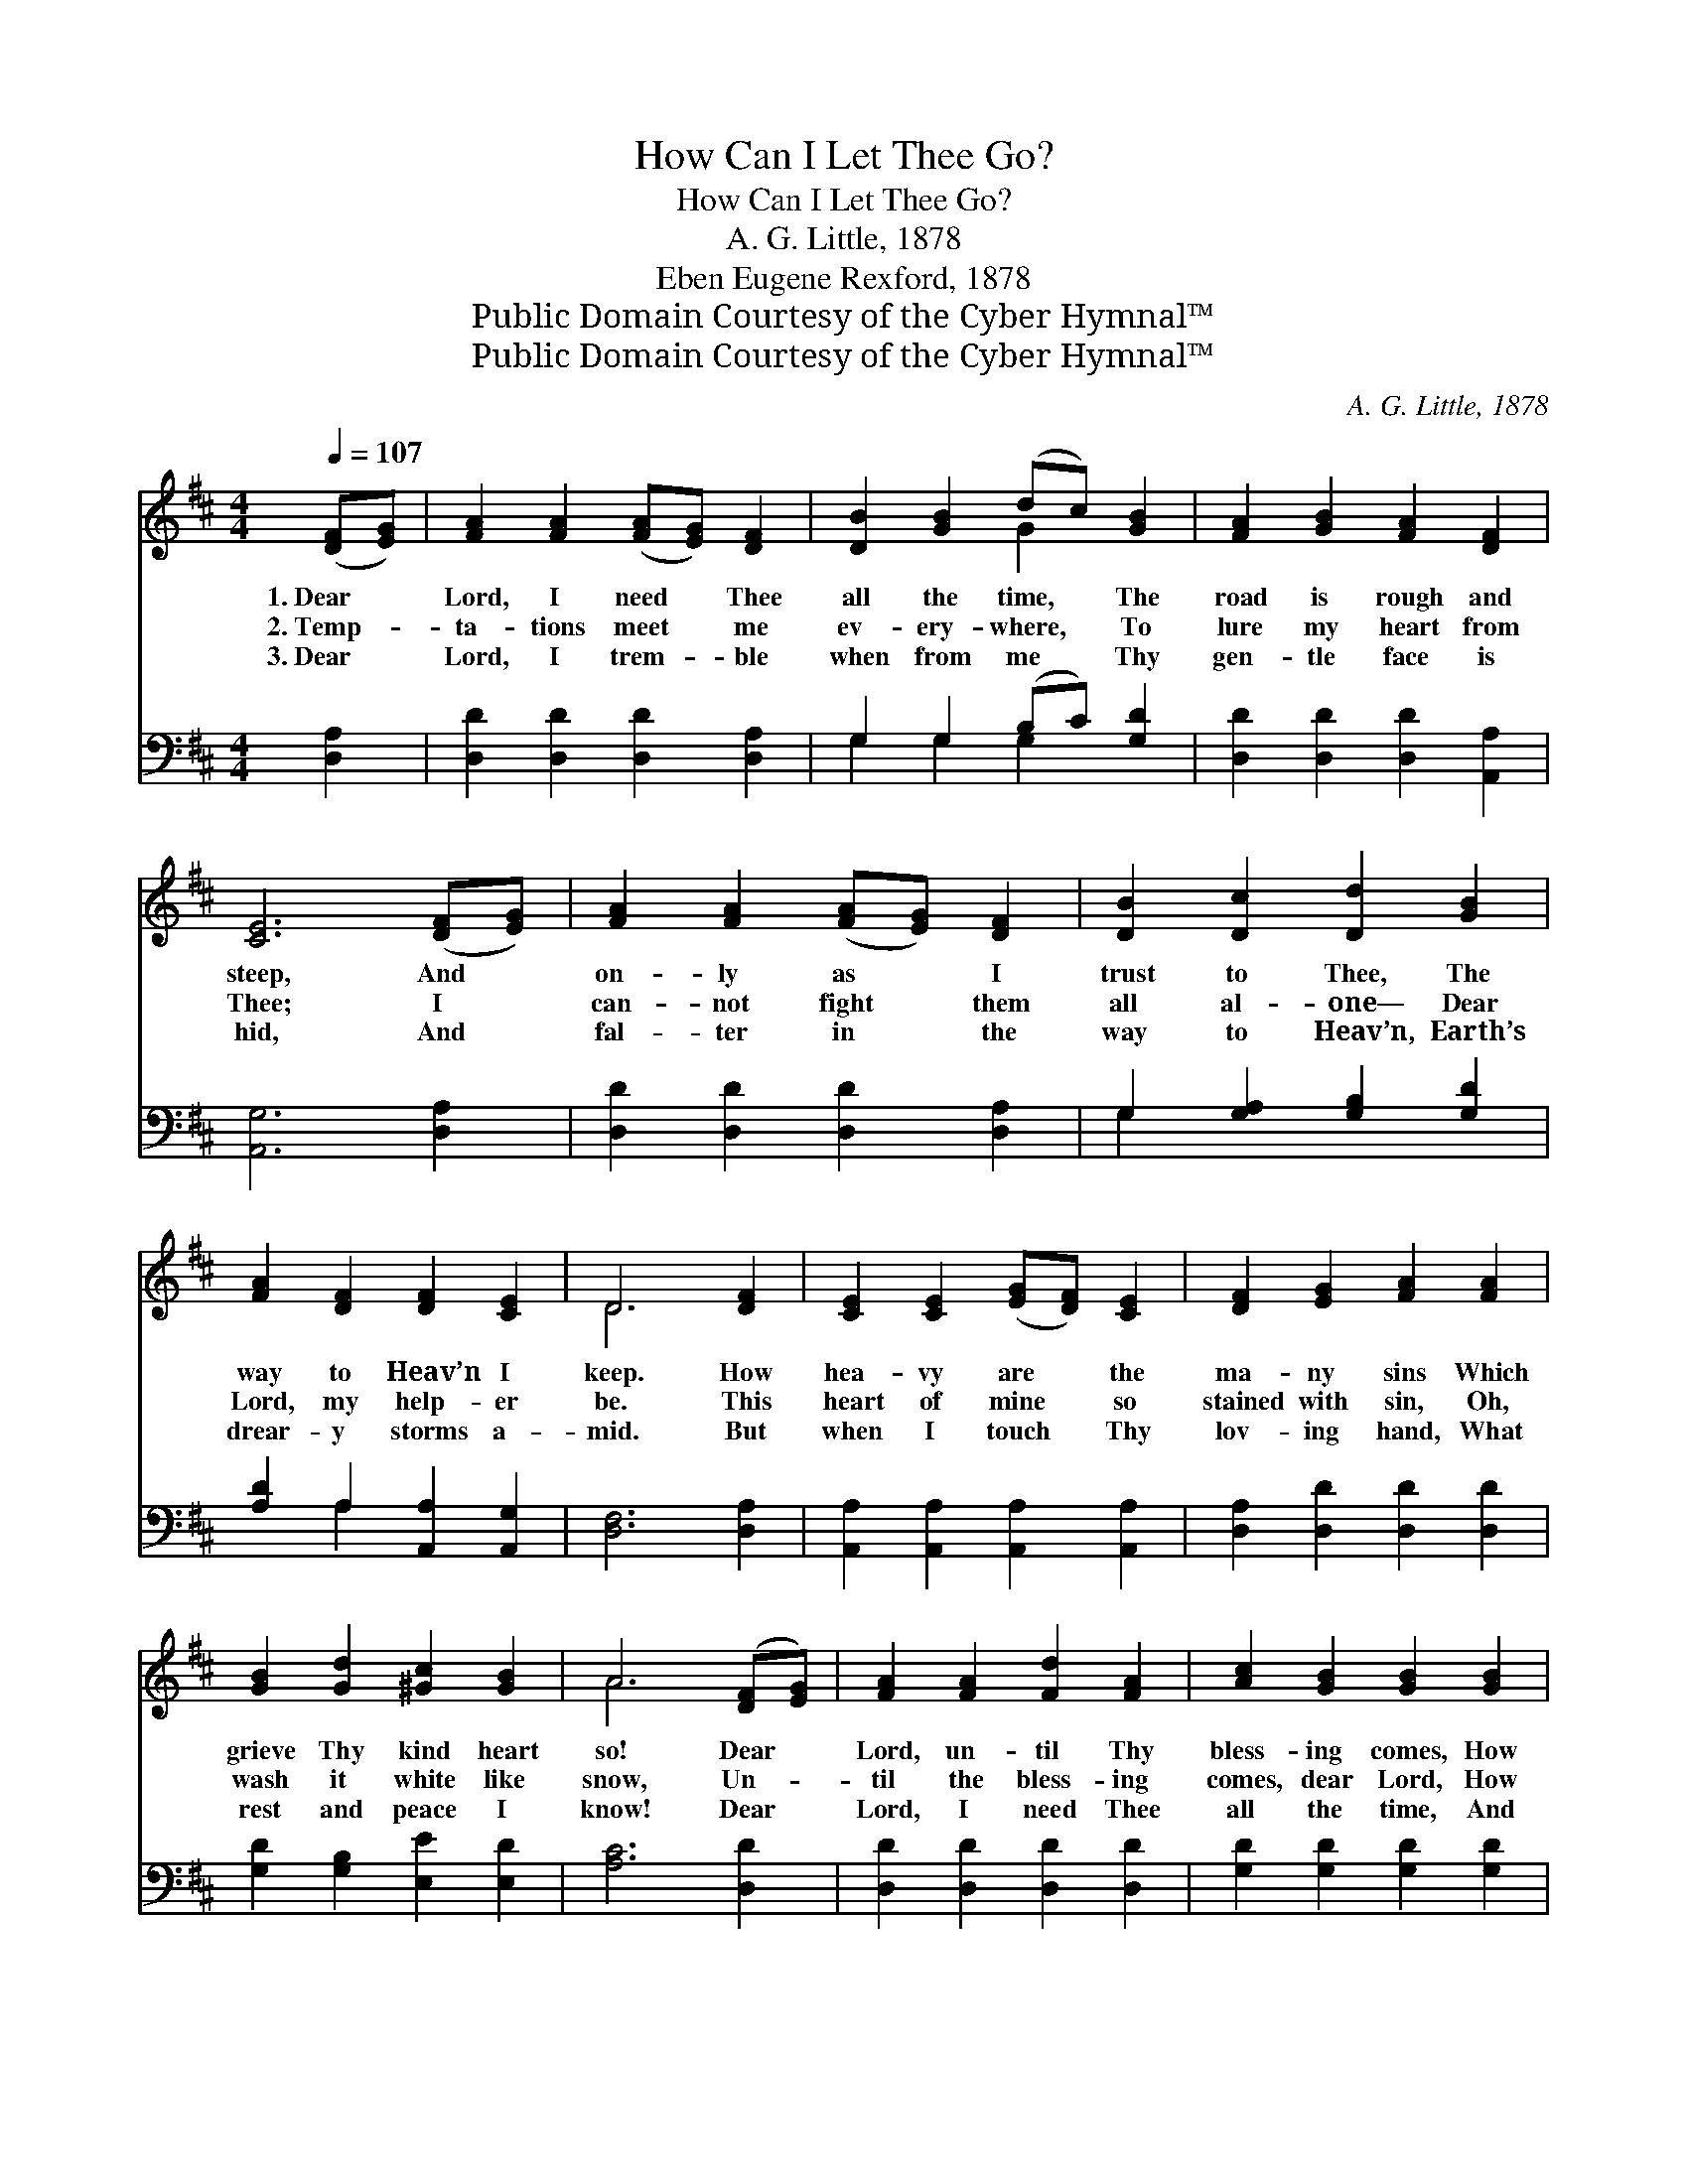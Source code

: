 X:1
T:How Can I Let Thee Go?
T:How Can I Let Thee Go?
T:A. G. Little, 1878
T:Eben Eugene Rexford, 1878
T:Public Domain Courtesy of the Cyber Hymnal™
T:Public Domain Courtesy of the Cyber Hymnal™
C:A. G. Little, 1878
Z:Public Domain
Z:Courtesy of the Cyber Hymnal™
%%score ( 1 2 ) ( 3 4 )
L:1/8
Q:1/4=107
M:4/4
K:D
V:1 treble 
V:2 treble 
V:3 bass 
V:4 bass 
V:1
 ([DF][EG]) | [FA]2 [FA]2 ([FA][EG]) [DF]2 | [DB]2 [GB]2 (dc) [GB]2 | [FA]2 [GB]2 [FA]2 [DF]2 | %4
w: 1.~Dear *|Lord, I need * Thee|all the time, * The|road is rough and|
w: 2.~Temp- *|ta- tions meet * me|ev- ery- where, * To|lure my heart from|
w: 3.~Dear *|Lord, I trem- * ble|when from me * Thy|gen- tle face is|
 [CE]6 ([DF][EG]) | [FA]2 [FA]2 ([FA][EG]) [DF]2 | [DB]2 [Dc]2 [Dd]2 [GB]2 | %7
w: steep, And *|on- ly as * I|trust to Thee, The|
w: Thee; I *|can- not fight * them|all al- one— Dear|
w: hid, And *|fal- ter in * the|way to Heav’n, Earth’s|
 [FA]2 [DF]2 [DF]2 [CE]2 | D6 [DF]2 | [CE]2 [CE]2 ([EG][DF]) [CE]2 | [DF]2 [EG]2 [FA]2 [FA]2 | %11
w: way to Heav’n I|keep. How|hea- vy are * the|ma- ny sins Which|
w: Lord, my help- er|be. This|heart of mine * so|stained with sin, Oh,|
w: drear- y storms a-|mid. But|when I touch * Thy|lov- ing hand, What|
 [GB]2 [Gd]2 [^Gc]2 [GB]2 | A6 ([DF][EG]) | [FA]2 [FA]2 [Fd]2 [FA]2 | [Ac]2 [GB]2 [GB]2 [GB]2 | %15
w: grieve Thy kind heart|so! Dear *|Lord, un- til Thy|bless- ing comes, How|
w: wash it white like|snow, Un- *|til the bless- ing|comes, dear Lord, How|
w: rest and peace I|know! Dear *|Lord, I need Thee|all the time, And|
 [FA]2 [DF]2 [DF]2 [CE]2 | D6 ||"^Refrain" [DF]2 | [CE]2 ([CE][DF]) [EG]2 [CE]2 | %19
w: can I let Thee|go?|||
w: can I let Thee|go?|Dear|Lord, I * need Thee|
w: cann- ot let Thee|go.|||
 [DF]2 [GB]2 [FA]2 [FA]2 | [Fd]2 [FA]2 [DF]2 D2 | [CE]6 (AG) | [DF]2 ([DF][EG]) [FA]2 [Fd]2 | %23
w: ||||
w: more and more, As|earth- ly trou- bles|come; Oh, *|let me * keep my|
w: ||||
 [GB]2 [Gd]2 [FA]2 [DB]2 | [DA]2 [DF]2 [DF]2 [CE]2 | D6 |] %26
w: |||
w: hand in Thine, Till|safe with Thee at|home.|
w: |||
V:2
 x2 | x8 | x4 G2 x2 | x8 | x8 | x8 | x8 | x8 | D6 x2 | x8 | x8 | x8 | A6 x2 | x8 | x8 | x8 | D6 || %17
 x2 | x8 | x8 | x6 D2 | x6 C2 | x8 | x8 | x8 | D6 |] %26
V:3
 [D,A,]2 | [D,D]2 [D,D]2 [D,D]2 [D,A,]2 | G,2 G,2 (B,C) [G,D]2 | [D,D]2 [D,D]2 [D,D]2 [A,,A,]2 | %4
 [A,,G,]6 [D,A,]2 | [D,D]2 [D,D]2 [D,D]2 [D,A,]2 | G,2 [G,A,]2 [G,B,]2 [G,D]2 | %7
 [A,D]2 A,2 [A,,A,]2 [A,,G,]2 | [D,F,]6 [D,A,]2 | [A,,A,]2 [A,,A,]2 [A,,A,]2 [A,,A,]2 | %10
 [D,A,]2 [D,D]2 [D,D]2 [D,D]2 | [G,D]2 [G,B,]2 [E,E]2 [E,D]2 | [A,C]6 [D,D]2 | %13
 [D,D]2 [D,D]2 [D,D]2 [D,D]2 | [G,D]2 [G,D]2 [G,D]2 [G,D]2 | [A,D]2 A,2 [A,,A,]2 [A,,A,]2 | %16
 [D,F,]6 || [F,A,]2 | [A,,A,]2 [A,,A,]2 [A,,A,]2 [A,,A,]2 | [D,A,]2 [D,D]2 [D,D]2 [D,D]2 | %20
 [D,D]2 [D,D]2 [D,A,]2 [B,,^G,]2 | [A,,A,]6 [A,,A,]2 | [D,A,]2 [D,A,]2 [D,D]2 [D,D]2 | %23
 [G,D]2 [G,B,]2 [D,D]2 [G,D]2 | [F,D]2 [D,A,]2 A,2 [A,,G,]2 | [D,F,]6 |] %26
V:4
 x2 | x8 | G,2 G,2 G,2 x2 | x8 | x8 | x8 | G,2 x6 | x2 A,2 x4 | x8 | x8 | x8 | x8 | x8 | x8 | x8 | %15
 x2 A,2 x4 | x6 || x2 | x8 | x8 | x8 | x8 | x8 | x8 | x4 A,2 x2 | x6 |] %26

